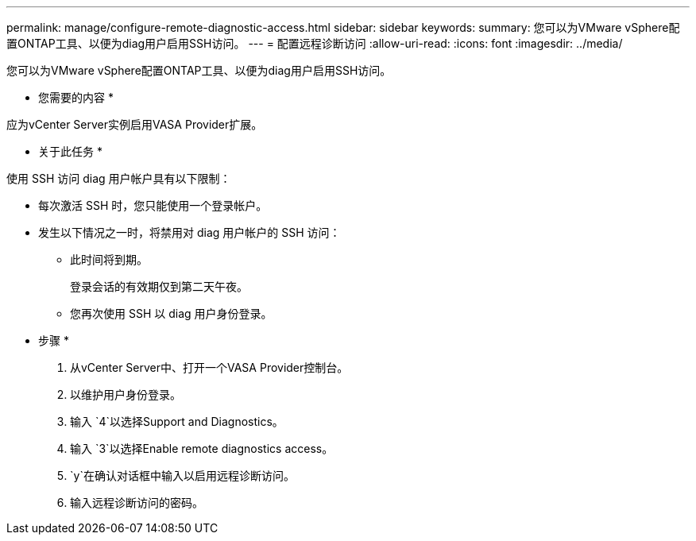 ---
permalink: manage/configure-remote-diagnostic-access.html 
sidebar: sidebar 
keywords:  
summary: 您可以为VMware vSphere配置ONTAP工具、以便为diag用户启用SSH访问。 
---
= 配置远程诊断访问
:allow-uri-read: 
:icons: font
:imagesdir: ../media/


[role="lead"]
您可以为VMware vSphere配置ONTAP工具、以便为diag用户启用SSH访问。

* 您需要的内容 *

应为vCenter Server实例启用VASA Provider扩展。

* 关于此任务 *

使用 SSH 访问 diag 用户帐户具有以下限制：

* 每次激活 SSH 时，您只能使用一个登录帐户。
* 发生以下情况之一时，将禁用对 diag 用户帐户的 SSH 访问：
+
** 此时间将到期。
+
登录会话的有效期仅到第二天午夜。

** 您再次使用 SSH 以 diag 用户身份登录。




* 步骤 *

. 从vCenter Server中、打开一个VASA Provider控制台。
. 以维护用户身份登录。
. 输入 `4`以选择Support and Diagnostics。
. 输入 `3`以选择Enable remote diagnostics access。
.  `y`在确认对话框中输入以启用远程诊断访问。
. 输入远程诊断访问的密码。

